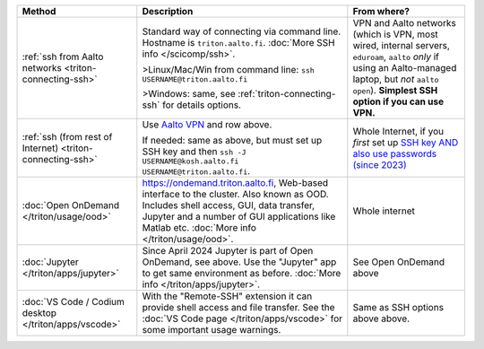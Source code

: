.. list-table::
   :header-rows: 1

   * * Method
     * Description
     * From where?

   * * :ref:`ssh from Aalto networks <triton-connecting-ssh>`
     * Standard way of connecting via command line.  Hostname is
       ``triton.aalto.fi``.  :doc:`More SSH info </scicomp/ssh>`.

       >Linux/Mac/Win from command line: ``ssh USERNAME@triton.aalto.fi``

       >Windows: same, see :ref:`triton-connecting-ssh` for details
       options.

     * VPN and Aalto networks (which is VPN, most wired,
       internal servers, ``eduroam``, ``aalto`` *only* if using an
       Aalto-managed laptop, but *not* ``aalto open``).  **Simplest
       SSH option if you can use VPN.**

   * * :ref:`ssh (from rest of Internet) <triton-connecting-ssh>`

     * Use `Aalto VPN
       <https://www.aalto.fi/en/services/remote-connection-to-aaltos-network-vpn>`__
       and row above.

       If needed: same as above, but must set up SSH key and then ``ssh -J
       USERNAME@kosh.aalto.fi USERNAME@triton.aalto.fi``.

     * Whole Internet, if you *first* set up `SSH key AND
       also use passwords (since 2023)
       <https://aaltoscicomp.github.io/blog/2023/ssh-keys-with-passwords/>`__

   * * :doc:`Open OnDemand </triton/usage/ood>`
     * https://ondemand.triton.aalto.fi, Web-based interface to the
       cluster. Also known as OOD. Includes shell access, GUI, data transfer, Jupyter and a number of GUI applications
       like Matlab etc.  :doc:`More info </triton/usage/ood>`.
     * Whole internet

   * * :doc:`Jupyter </triton/apps/jupyter>`
     * Since April 2024 Jupyter is part of Open OnDemand, see
       above. Use the "Jupyter" app to get same environment as
       before.  :doc:`More info </triton/apps/jupyter>`.
     * See Open OnDemand above

   * * :doc:`VS Code / Codium desktop </triton/apps/vscode>`
     * With the "Remote-SSH" extension it can provide shell access and
       file transfer.  See the :doc:`VS Code page
       </triton/apps/vscode>` for some important usage warnings.

     * Same as SSH options above above.
